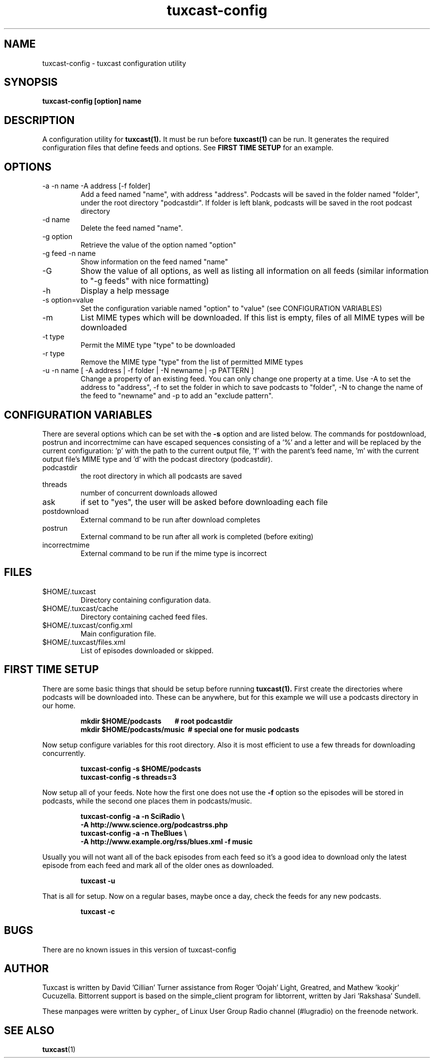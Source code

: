 .\" Process this file with
.\" groff -man -Tascii foo.1
.\"
.TH tuxcast-config 1 "MAY 2008" 0.3 "tuxcast 0.3"
.SH NAME
tuxcast-config \- tuxcast configuration utility
.SH SYNOPSIS
.B tuxcast-config [option] name
.SH DESCRIPTION
A configuration utility for
.BR tuxcast(1).
It must be run before
.BR tuxcast(1)
can be run. It generates the required
configuration files that define feeds and options. See
.B "FIRST TIME SETUP"
for an example.

.SH OPTIONS
.IP "-a -n name -A address [-f folder]"
Add a feed named "name", with address "address".  Podcasts will be saved in the folder named "folder", under the root directory "podcastdir".  If folder is left blank, podcasts will be saved in the root podcast directory
.IP "-d name"
Delete the feed named "name".
.IP "-g option"
Retrieve the value of the option named "option"
.IP "-g feed -n name"
Show information on the feed named "name"
.IP -G
Show the value of all options, as well as listing all information on all feeds (similar
information to "-g feeds" with nice formatting)
.IP -h
Display a help message
.IP "-s option=value"
Set the configuration variable named "option" to "value" (see CONFIGURATION VARIABLES)
.IP -m
List MIME types which will be downloaded.  If this list is empty, files of all MIME types will be downloaded
.IP "-t type"
Permit the MIME type "type" to be downloaded
.IP "-r type"
Remove the MIME type "type" from the list of permitted MIME types
.IP "-u -n name [ -A address | -f folder | -N newname | -p PATTERN ]"
Change a property of an existing feed.  You can only change one property at a time.  Use -A to set the address to "address", -f to set the folder in which to save podcasts to "folder", -N to change the name of the feed to "newname"
and -p to add an "exclude pattern".

.SH "CONFIGURATION VARIABLES"
There are several options which can be set with the \fB-s\fR option and are listed below.
The commands for postdownload, postrun and incorrectmime can have
escaped sequences consisting of a '%' and a letter and will be replaced by
the current configuration: 'p' with the path to the current output file, 'f'
with the parent's feed name, 'm' with the current output file's MIME type and 'd'
with the podcast directory (podcastdir).

.TP
podcastdir
the root directory in which all podcasts are saved
.TP
threads
number of concurrent downloads allowed
.TP
ask
if set to "yes", the user will be asked before downloading each file
.TP
postdownload
External command to be run after download completes
.TP
postrun
External command to be run after all work is completed (before exiting)
.TP
incorrectmime
External command to be run if the mime type is incorrect

.SH FILES
.TP
$HOME/.tuxcast
Directory containing configuration data.
.TP
$HOME/.tuxcast/cache
Directory containing cached feed files.
.TP
$HOME/.tuxcast/config.xml
Main configuration file.
.TP
$HOME/.tuxcast/files.xml
List of episodes downloaded or skipped.

.SH "FIRST TIME SETUP"
There are some basic things that should be setup before running
.BR tuxcast(1).
First create the directories where podcasts will be downloaded into.
These can be anywhere, but for this example we will use a podcasts
directory in our home.
.IP
.B mkdir $HOME/podcasts\ \ \ \ \ \ \ \ # root podcastdir
.br
.B mkdir $HOME/podcasts/music\ \ # special one for music podcasts
.PP
Now setup configure variables for this root directory. Also it is most
efficient to use a few threads for downloading concurrently.
.IP
.B tuxcast-config -s $HOME/podcasts
.br
.B tuxcast-config -s threads=3
.PP
Now setup all of your feeds. Note how the first one does not use the \fB-f\fR
option so the episodes will be stored in podcasts, while the second one
places them in podcasts/music.
.IP
.B tuxcast-config -a -n SciRadio \e
.br
.B \ \ \ \ -A http://www.science.org/podcastrss.php
.br
.B tuxcast-config -a -n TheBlues \e
.br
.B \ \ \ \ -A http://www.example.org/rss/blues.xml -f music
.PP
Usually you will not want all of the back episodes from each feed so it's a good idea
to download only the latest episode from each feed and mark all of the older ones
as downloaded.
.IP
.B tuxcast -u
.PP
That is all for setup. Now on a regular bases, maybe once a day, check the feeds
for any new podcasts.
.IP
.B tuxcast -c
.PP

.SH BUGS
There are no known issues in this version of tuxcast-config
.SH AUTHOR
Tuxcast is written by David 'Cillian' Turner assistance from Roger 'Oojah' Light, Greatred, and Mathew 'kookjr' Cucuzella.  Bittorrent support is based on the simple_client program for libtorrent, written by Jari 'Rakshasa' Sundell.

These manpages were written by cypher_ of Linux User Group Radio channel (#lugradio) on the freenode network.
.SH "SEE ALSO"
.BR tuxcast (1)
